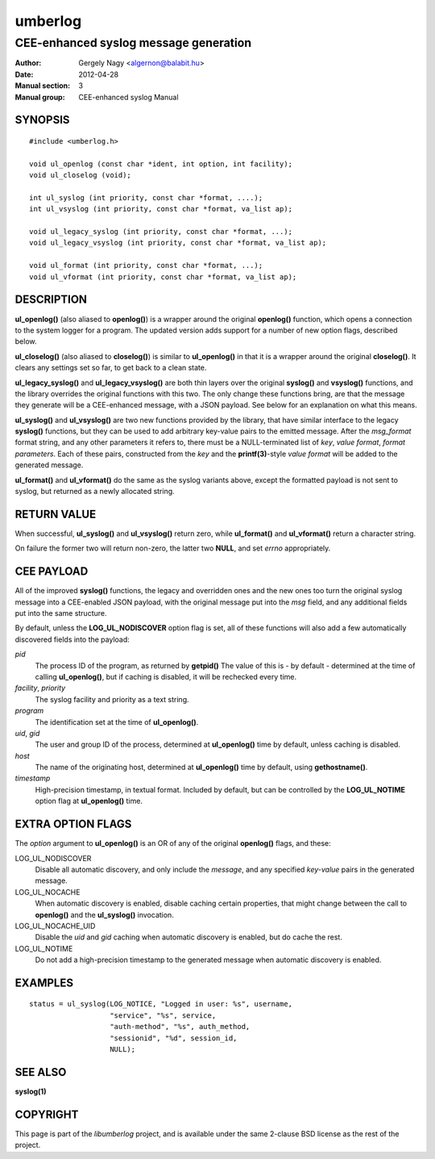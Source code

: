 ========
umberlog
========

--------------------------------------
CEE-enhanced syslog message generation
--------------------------------------

:Author: Gergely Nagy <algernon@balabit.hu>
:Date: 2012-04-28
:Manual section: 3
:Manual group: CEE-enhanced syslog Manual

SYNOPSIS
========

::
   
   #include <umberlog.h>

   void ul_openlog (const char *ident, int option, int facility);
   void ul_closelog (void);

   int ul_syslog (int priority, const char *format, ....);
   int ul_vsyslog (int priority, const char *format, va_list ap);

   void ul_legacy_syslog (int priority, const char *format, ...);
   void ul_legacy_vsyslog (int priority, const char *format, va_list ap);

   void ul_format (int priority, const char *format, ...);
   void ul_vformat (int priority, const char *format, va_list ap);

DESCRIPTION
===========

**ul_openlog()** (also aliased to **openlog()**) is a wrapper around
the original **openlog()** function, which opens a connection to the
system logger for a program. The updated version adds support for a
number of new option flags, described below.

**ul_closelog()** (also aliased to **closelog()**) is similar to
**ul_openlog()** in that it is a wrapper around the original
**closelog()**. It clears any settings set so far, to get back to a
clean state.

**ul_legacy_syslog()** and **ul_legacy_vsyslog()** are both thin
layers over the original **syslog()** and **vsyslog()** functions, and
the library overrides the original functions with this two. The only
change these functions bring, are that the message they generate will
be a CEE-enhanced message, with a JSON payload. See below for an
explanation on what this means.

**ul_syslog()** and **ul_vsyslog()** are two new functions provided by
the library, that have similar interface to the legacy **syslog()**
functions, but they can be used to add arbitrary key-value pairs to
the emitted message. After the *msg_format* format string, and any
other parameters it refers to, there must be a NULL-terminated list of
*key*, *value format*, *format parameters*. Each of these pairs,
constructed from the *key* and the **printf(3)**-style *value format*
will be added to the generated message.

**ul_format()** and **ul_vformat()** do the same as the syslog
variants above, except the formatted payload is not sent to syslog,
but returned as a newly allocated string.

RETURN VALUE
============

When successful, **ul_syslog()** and **ul_vsyslog()** return zero,
while **ul_format()** and **ul_vformat()** return a character string.

On failure the former two will return non-zero, the latter two
**NULL**, and set *errno* appropriately.

CEE PAYLOAD
===========

All of the improved **syslog()** functions, the legacy and overridden
ones and the new ones too turn the original syslog message into a
CEE-enabled JSON payload, with the original message put into the *msg*
field, and any additional fields put into the same structure.

By default, unless the **LOG_UL_NODISCOVER** option flag is set, all
of these functions will also add a few automatically discovered fields
into the payload:

*pid*
  The process ID of the program, as returned by **getpid()** The value
  of this is - by default - determined at the time of calling
  **ul_openlog()**, but if caching is disabled, it will be rechecked
  every time.

*facility*, *priority*
  The syslog facility and priority as a text string.

*program*
  The identification set at the time of **ul_openlog()**.

*uid*, *gid*
  The user and group ID of the process, determined at **ul_openlog()**
  time by default, unless caching is disabled.

*host*
  The name of the originating host, determined at **ul_openlog()**
  time by default, using **gethostname()**.

*timestamp*
  High-precision timestamp, in textual format. Included by default,
  but can be controlled by the **LOG_UL_NOTIME** option flag at
  **ul_openlog()** time.

EXTRA OPTION FLAGS
==================

The *option* argument to **ul_openlog()** is an OR of any of the
original **openlog()** flags, and these:

LOG_UL_NODISCOVER
  Disable all automatic discovery, and only include the *message*,
  and any specified *key-value* pairs in the generated message.

LOG_UL_NOCACHE
  When automatic discovery is enabled, disable caching certain
  properties, that might change between the call to **openlog()** and
  the **ul_syslog()** invocation.

LOG_UL_NOCACHE_UID
  Disable the *uid* and *gid* caching when automatic discovery is
  enabled, but do cache the rest.
  
LOG_UL_NOTIME
  Do not add a high-precision timestamp to the generated message when
  automatic discovery is enabled.

EXAMPLES
========

::

    status = ul_syslog(LOG_NOTICE, "Logged in user: %s", username,
                       "service", "%s", service,
                       "auth-method", "%s", auth_method,
                       "sessionid", "%d", session_id,
                       NULL);

SEE ALSO
========
**syslog(1)**

COPYRIGHT
=========

This page is part of the *libumberlog* project, and is available under
the same 2-clause BSD license as the rest of the project.
